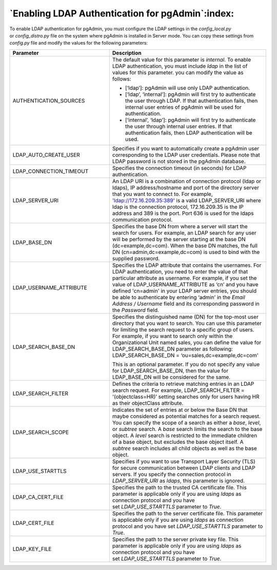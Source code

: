.. _enabling_ldap_authentication:

**************************************************
`Enabling LDAP Authentication for pgAdmin`:index:
**************************************************

To enable LDAP authentication for pgAdmin, you must configure the LDAP
settings in the *config_local.py* or *config_distro.py* file on the system where
pgAdmin is installed in Server mode. You can copy these settings from *config.py*
file and modify the values for the following parameters:

.. csv-table::
   :header: "**Parameter**", "**Description**"
   :class: longtable
   :widths: 35, 55

   "AUTHENTICATION_SOURCES","The default value for this parameter is *internal*.
   To enable LDAP authentication, you must include *ldap* in the list of values
   for this parameter. you can modify the value as follows:

   * [‘ldap’]: pgAdmin will use only LDAP authentication.

   * [‘ldap’, ‘internal’]: pgAdmin will first try to authenticate the user through
     LDAP. If that authentication fails, then internal user entries of pgAdmin will be used for authentication.

   * [‘internal’, ‘ldap’]: pgAdmin will first try to authenticate the user through internal user entries. If that authentication fails, then LDAP authentication will be used."
   "LDAP_AUTO_CREATE_USER", "Specifies if you want to automatically create a pgAdmin
   user corresponding to the LDAP user credentials. Please note that LDAP password
   is not stored in the pgAdmin database."
   "LDAP_CONNECTION_TIMEOUT","Specifies the connection timeout (in seconds) for LDAP
   authentication."
   "LDAP_SERVER_URI", "An LDAP URI is a combination of connection protocol
   (ldap or ldaps), IP address/hostname and port of the directory server that you
   want to connect to. For example, 'ldap://172.16.209.35:389' is a valid
   LDAP_SERVER_URI where ldap is the connection protocol, 172.16.209.35 is the IP
   address and 389 is the port. Port 636 is used for the ldaps communication protocol."
   "LDAP_BASE_DN","Specifies the base DN from where a server will start the search
   for users. For example, an LDAP search for any user will be performed by the server
   starting at the base DN (dc=example,dc=com). When the base DN matches, the full
   DN (cn=admin,dc=example,dc=com) is used to bind with the supplied password."
   "LDAP_USERNAME_ATTRIBUTE","Specifies the LDAP attribute that contains the
   usernames. For LDAP authentication, you need to enter the value of that
   particular attribute as username. For example, if you set the value of
   LDAP_USERNAME_ATTRIBUTE as ‘cn’ and you have defined 'cn=admin' in your LDAP server
   entries, you should be able to authenticate by entering ‘admin’ in the 
   *Email Address / Username* field and its corresponding password in the *Password* 
   field."
   "LDAP_SEARCH_BASE_DN","Specifies the distinguished name (DN) for the top-most user
   directory that you want to search. You can use this parameter for limiting the search
   request to a specific group of users. For example, if you want to search only within
   the Organizational Unit named sales, you can define the value for LDAP_SEARCH_BASE_DN
   parameter as following:
   LDAP_SEARCH_BASE_DN = ‘ou=sales,dc=example,dc=com'

   This is an optional parameter. If you do not specify any value for LDAP_SEARCH_BASE_DN,
   then the value for LDAP_BASE_DN will be considered for the same."
   "LDAP_SEARCH_FILTER","Defines the criteria to retrieve matching entries in an
   LDAP search request. For example, LDAP_SEARCH_FILTER = '(objectclass=HR)’ setting
   searches only for users having HR as their objectClass attribute."
   "LDAP_SEARCH_SCOPE","Indicates the set of entries at or below the Base DN that
   maybe considered as potential matches for a search request. You can specify the
   scope of a search as either a *base*, *level*, or *subtree* search. A *base* search
   limits the search to the base object. A *level* search is restricted to the immediate
   children of a base object, but excludes the base object itself. A *subtree* search
   includes all child objects as well as the base object."
   "LDAP_USE_STARTTLS","Specifies if you want to use Transport Layer Security (TLS)
   for secure communication between LDAP clients and LDAP servers. If you specify
   the connection protocol in *LDAP_SERVER_URI* as *ldaps*, this parameter is ignored."
   "LDAP_CA_CERT_FILE","Specifies the path to the trusted CA certificate file. This
   parameter is applicable only if you are using *ldaps* as connection protocol and
   you have set *LDAP_USE_STARTTLS* parameter to *True*."
   "LDAP_CERT_FILE","Specifies the path to the server certificate file. This parameter
   is applicable only if you are using *ldaps* as connection protocol and you have
   set *LDAP_USE_STARTTLS* parameter to *True*."
   "LDAP_KEY_FILE","Specifies the path to the server private key file. This parameter
   is applicable only if you are using *ldaps* as connection protocol and you have
   set *LDAP_USE_STARTTLS* parameter to *True*."
